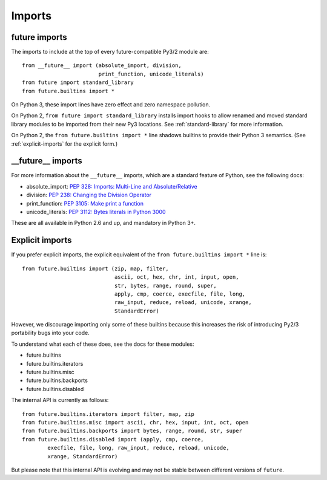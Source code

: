 .. _imports:

Imports
=======

future imports
~~~~~~~~~~~~~~

The imports to include at the top of every future-compatible Py3/2
module are::

    from __future__ import (absolute_import, division,
                            print_function, unicode_literals)
    from future import standard_library
    from future.builtins import *

On Python 3, these import lines have zero effect and zero namespace
pollution.

On Python 2, ``from future import standard_library`` installs
import hooks to allow renamed and moved standard library modules to be
imported from their new Py3 locations. See :ref:`standard-library` for more
information.

On Python 2, the ``from future.builtins import *`` line shadows builtins
to provide their Python 3 semantics. (See :ref:`explicit-imports` for the
explicit form.)


__future__ imports
~~~~~~~~~~~~~~~~~~

For more information about the ``__future__`` imports, which are a
standard feature of Python, see the following docs:

- absolute_import: `PEP 328: Imports: Multi-Line and Absolute/Relative <http://www.python.org/dev/peps/pep-0328>`_
- division: `PEP 238: Changing the Division Operator <http://www.python.org/dev/peps/pep-0238>`_
- print_function: `PEP 3105: Make print a function <http://www.python.org/dev/peps/pep-3105>`_
- unicode_literals: `PEP 3112: Bytes literals in Python 3000 <http://www.python.org/dev/peps/pep-3112>`_

These are all available in Python 2.6 and up, and mandatory in Python 3+.


.. _explicit-imports:

Explicit imports
~~~~~~~~~~~~~~~~

If you prefer explicit imports, the explicit equivalent of the ``from
future.builtins import *`` line is::

    from future.builtins import (zip, map, filter,
                                 ascii, oct, hex, chr, int, input, open,
                                 str, bytes, range, round, super,
                                 apply, cmp, coerce, execfile, file, long,
                                 raw_input, reduce, reload, unicode, xrange,
                                 StandardError)

However, we discourage importing only some of these builtins because this
increases the risk of introducing Py2/3 portability bugs into your code.

To understand what each of these does, see the docs for these modules:

- future.builtins
- future.builtins.iterators
- future.builtins.misc
- future.builtins.backports
- future.builtins.disabled

The internal API is currently as follows::

    from future.builtins.iterators import filter, map, zip
    from future.builtins.misc import ascii, chr, hex, input, int, oct, open
    from future.builtins.backports import bytes, range, round, str, super
    from future.builtins.disabled import (apply, cmp, coerce,
            execfile, file, long, raw_input, reduce, reload, unicode,
            xrange, StandardError)

But please note that this internal API is evolving and may not be stable
between different versions of ``future``.

